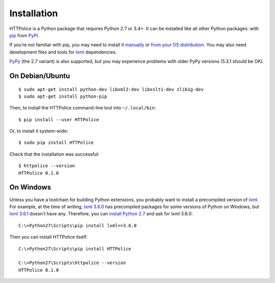 Installation
============

.. highlight:: console

HTTPolice is a Python package that requires Python 2.7 or 3.4+.
It can be installed like all other Python packages:
with `pip`__ from `PyPI`__.

__ https://pip.pypa.io/en/stable/
__ https://pypi.python.org/pypi/HTTPolice

If you’re not familiar with pip,
you may need to install it `manually`__ or `from your OS distribution`__.
You may also need development files and tools for `lxml`__ dependencies.

__ https://pip.pypa.io/en/stable/installing/
__ https://packaging.python.org/en/latest/install_requirements_linux/
__ http://lxml.de/installation.html

`PyPy`__ (the 2.7 variant) is also supported,
but you may experience problems with older PyPy versions (5.3.1 should be OK).

__ http://pypy.org/


On Debian/Ubuntu
----------------

::

  $ sudo apt-get install python-dev libxml2-dev libxslt1-dev zlib1g-dev
  $ sudo apt-get install python-pip

Then, to install the HTTPolice command-line tool into ``~/.local/bin``::

  $ pip install --user HTTPolice

Or, to install it system-wide::

  $ sudo pip install HTTPolice

Check that the installation was successful::

  $ httpolice --version
  HTTPolice 0.1.0


On Windows
----------
Unless you have a toolchain for building Python extensions,
you probably want to install a precompiled version of `lxml`__.
For example, at the time of writing,
`lxml 3.6.0`__ has precompiled packages for some versions of Python on Windows,
but `lxml 3.6.1`__ doesn't have any.
Therefore, you can `install Python 2.7`__ and ask for lxml 3.6.0::

  C:\>Python27\Scripts\pip install lxml==3.6.0

__ https://pypi.python.org/pypi/lxml
__ https://pypi.python.org/pypi/lxml/3.6.0
__ https://pypi.python.org/pypi/lxml/3.6.1
__ https://www.python.org/downloads/windows/

Then you can install HTTPolice itself::

  C:\>Python27\Scripts\pip install HTTPolice

  C:\>Python27\Scripts\httpolice --version
  HTTPolice 0.1.0
